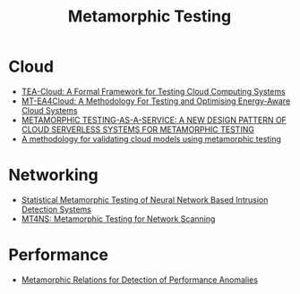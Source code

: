 :PROPERTIES:
:ID:       da630b90-238e-4d5e-962a-e1092f57e976
:END:
#+title: Metamorphic Testing
#+filetags:

* Cloud
+ [[id:156a5e12-2240-43ab-bed3-4923daffdb19][TEA-Cloud: A Formal Framework for Testing Cloud Computing Systems]]
+ [[id:bf2e6fd4-23b4-47b0-b8c6-464783e1eac1][MT-EA4Cloud: A Methodology For Testing and Optimising Energy-Aware Cloud Systems]]
+ [[id:1eb61819-2649-45a3-ae82-76d651bd9c51][METAMORPHIC TESTING-AS-A-SERVICE: A NEW DESIGN PATTERN OF CLOUD SERVERLESS SYSTEMS FOR METAMORPHIC TESTING]]
+ [[id:449479e0-4d20-4759-8cbe-03f96324bf93][A methodology for validating cloud models using metamorphic testing]] 

* Networking
+ [[id:9bd33054-00db-4dd6-9382-c7f19fa432c9][Statistical Metamorphic Testing of Neural Network Based Intrusion Detection Systems]]
+ [[id:5d60e325-1c02-45fe-9596-b7a423debd1f][MT4NS: Metamorphic Testing for Network Scanning]]

* Performance
+ [[id:42fb3097-bcd7-4411-9031-3abf2ebb00a7][Metamorphic Relations for Detection of Performance Anomalies]] 
